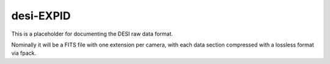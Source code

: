 ==========
desi-EXPID
==========

This is a placeholder for documenting the DESI raw data format.

Nominally it will be a FITS file with one extension per camera, with each
data section compressed with a lossless format via fpack.

